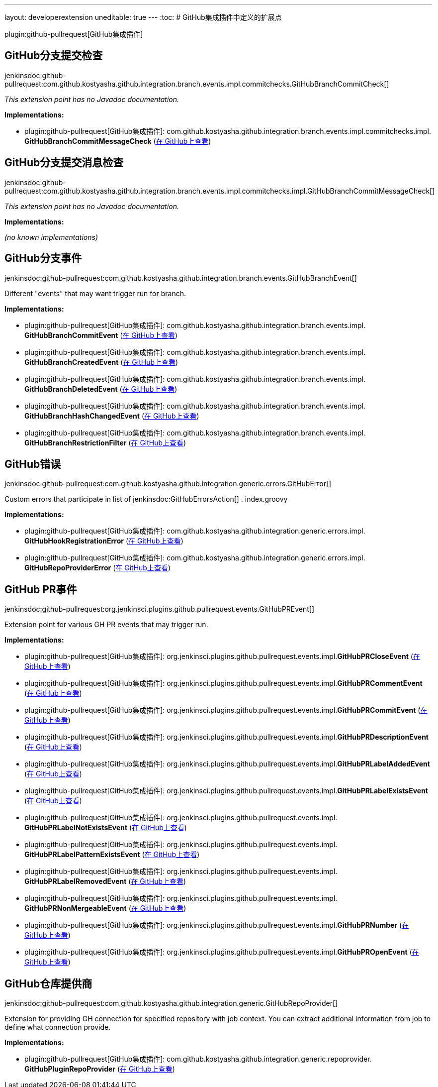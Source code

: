 ---
layout: developerextension
uneditable: true
---
:toc:
# GitHub集成插件中定义的扩展点

plugin:github-pullrequest[GitHub集成插件]

## GitHub分支提交检查
+jenkinsdoc:github-pullrequest:com.github.kostyasha.github.integration.branch.events.impl.commitchecks.GitHubBranchCommitCheck[]+

_This extension point has no Javadoc documentation._

**Implementations:**

* plugin:github-pullrequest[GitHub集成插件]: com.+++<wbr/>+++github.+++<wbr/>+++kostyasha.+++<wbr/>+++github.+++<wbr/>+++integration.+++<wbr/>+++branch.+++<wbr/>+++events.+++<wbr/>+++impl.+++<wbr/>+++commitchecks.+++<wbr/>+++impl.+++<wbr/>+++**GitHubBranchCommitMessageCheck** (link:https://github.com/jenkinsci/github-integration-plugin/search?q=GitHubBranchCommitMessageCheck&type=Code[在 GitHub上查看])


## GitHub分支提交消息检查
+jenkinsdoc:github-pullrequest:com.github.kostyasha.github.integration.branch.events.impl.commitchecks.impl.GitHubBranchCommitMessageCheck[]+

_This extension point has no Javadoc documentation._

**Implementations:**

_(no known implementations)_


## GitHub分支事件
+jenkinsdoc:github-pullrequest:com.github.kostyasha.github.integration.branch.events.GitHubBranchEvent[]+

+++ Different "events" that may want trigger run for branch.+++


**Implementations:**

* plugin:github-pullrequest[GitHub集成插件]: com.+++<wbr/>+++github.+++<wbr/>+++kostyasha.+++<wbr/>+++github.+++<wbr/>+++integration.+++<wbr/>+++branch.+++<wbr/>+++events.+++<wbr/>+++impl.+++<wbr/>+++**GitHubBranchCommitEvent** (link:https://github.com/jenkinsci/github-integration-plugin/search?q=GitHubBranchCommitEvent&type=Code[在 GitHub上查看])
* plugin:github-pullrequest[GitHub集成插件]: com.+++<wbr/>+++github.+++<wbr/>+++kostyasha.+++<wbr/>+++github.+++<wbr/>+++integration.+++<wbr/>+++branch.+++<wbr/>+++events.+++<wbr/>+++impl.+++<wbr/>+++**GitHubBranchCreatedEvent** (link:https://github.com/jenkinsci/github-integration-plugin/search?q=GitHubBranchCreatedEvent&type=Code[在 GitHub上查看])
* plugin:github-pullrequest[GitHub集成插件]: com.+++<wbr/>+++github.+++<wbr/>+++kostyasha.+++<wbr/>+++github.+++<wbr/>+++integration.+++<wbr/>+++branch.+++<wbr/>+++events.+++<wbr/>+++impl.+++<wbr/>+++**GitHubBranchDeletedEvent** (link:https://github.com/jenkinsci/github-integration-plugin/search?q=GitHubBranchDeletedEvent&type=Code[在 GitHub上查看])
* plugin:github-pullrequest[GitHub集成插件]: com.+++<wbr/>+++github.+++<wbr/>+++kostyasha.+++<wbr/>+++github.+++<wbr/>+++integration.+++<wbr/>+++branch.+++<wbr/>+++events.+++<wbr/>+++impl.+++<wbr/>+++**GitHubBranchHashChangedEvent** (link:https://github.com/jenkinsci/github-integration-plugin/search?q=GitHubBranchHashChangedEvent&type=Code[在 GitHub上查看])
* plugin:github-pullrequest[GitHub集成插件]: com.+++<wbr/>+++github.+++<wbr/>+++kostyasha.+++<wbr/>+++github.+++<wbr/>+++integration.+++<wbr/>+++branch.+++<wbr/>+++events.+++<wbr/>+++impl.+++<wbr/>+++**GitHubBranchRestrictionFilter** (link:https://github.com/jenkinsci/github-integration-plugin/search?q=GitHubBranchRestrictionFilter&type=Code[在 GitHub上查看])


## GitHub错误
+jenkinsdoc:github-pullrequest:com.github.kostyasha.github.integration.generic.errors.GitHubError[]+

+++ Custom errors that participate in list of+++ jenkinsdoc:GitHubErrorsAction[] +++.+++ +++ index.groovy+++


**Implementations:**

* plugin:github-pullrequest[GitHub集成插件]: com.+++<wbr/>+++github.+++<wbr/>+++kostyasha.+++<wbr/>+++github.+++<wbr/>+++integration.+++<wbr/>+++generic.+++<wbr/>+++errors.+++<wbr/>+++impl.+++<wbr/>+++**GitHubHookRegistrationError** (link:https://github.com/jenkinsci/github-integration-plugin/search?q=GitHubHookRegistrationError&type=Code[在 GitHub上查看])
* plugin:github-pullrequest[GitHub集成插件]: com.+++<wbr/>+++github.+++<wbr/>+++kostyasha.+++<wbr/>+++github.+++<wbr/>+++integration.+++<wbr/>+++generic.+++<wbr/>+++errors.+++<wbr/>+++impl.+++<wbr/>+++**GitHubRepoProviderError** (link:https://github.com/jenkinsci/github-integration-plugin/search?q=GitHubRepoProviderError&type=Code[在 GitHub上查看])


## GitHub PR事件
+jenkinsdoc:github-pullrequest:org.jenkinsci.plugins.github.pullrequest.events.GitHubPREvent[]+

+++ Extension point for various GH PR events that may trigger run.+++


**Implementations:**

* plugin:github-pullrequest[GitHub集成插件]: org.+++<wbr/>+++jenkinsci.+++<wbr/>+++plugins.+++<wbr/>+++github.+++<wbr/>+++pullrequest.+++<wbr/>+++events.+++<wbr/>+++impl.+++<wbr/>+++**GitHubPRCloseEvent** (link:https://github.com/jenkinsci/github-integration-plugin/search?q=GitHubPRCloseEvent&type=Code[在 GitHub上查看])
* plugin:github-pullrequest[GitHub集成插件]: org.+++<wbr/>+++jenkinsci.+++<wbr/>+++plugins.+++<wbr/>+++github.+++<wbr/>+++pullrequest.+++<wbr/>+++events.+++<wbr/>+++impl.+++<wbr/>+++**GitHubPRCommentEvent** (link:https://github.com/jenkinsci/github-integration-plugin/search?q=GitHubPRCommentEvent&type=Code[在 GitHub上查看])
* plugin:github-pullrequest[GitHub集成插件]: org.+++<wbr/>+++jenkinsci.+++<wbr/>+++plugins.+++<wbr/>+++github.+++<wbr/>+++pullrequest.+++<wbr/>+++events.+++<wbr/>+++impl.+++<wbr/>+++**GitHubPRCommitEvent** (link:https://github.com/jenkinsci/github-integration-plugin/search?q=GitHubPRCommitEvent&type=Code[在 GitHub上查看])
* plugin:github-pullrequest[GitHub集成插件]: org.+++<wbr/>+++jenkinsci.+++<wbr/>+++plugins.+++<wbr/>+++github.+++<wbr/>+++pullrequest.+++<wbr/>+++events.+++<wbr/>+++impl.+++<wbr/>+++**GitHubPRDescriptionEvent** (link:https://github.com/jenkinsci/github-integration-plugin/search?q=GitHubPRDescriptionEvent&type=Code[在 GitHub上查看])
* plugin:github-pullrequest[GitHub集成插件]: org.+++<wbr/>+++jenkinsci.+++<wbr/>+++plugins.+++<wbr/>+++github.+++<wbr/>+++pullrequest.+++<wbr/>+++events.+++<wbr/>+++impl.+++<wbr/>+++**GitHubPRLabelAddedEvent** (link:https://github.com/jenkinsci/github-integration-plugin/search?q=GitHubPRLabelAddedEvent&type=Code[在 GitHub上查看])
* plugin:github-pullrequest[GitHub集成插件]: org.+++<wbr/>+++jenkinsci.+++<wbr/>+++plugins.+++<wbr/>+++github.+++<wbr/>+++pullrequest.+++<wbr/>+++events.+++<wbr/>+++impl.+++<wbr/>+++**GitHubPRLabelExistsEvent** (link:https://github.com/jenkinsci/github-integration-plugin/search?q=GitHubPRLabelExistsEvent&type=Code[在 GitHub上查看])
* plugin:github-pullrequest[GitHub集成插件]: org.+++<wbr/>+++jenkinsci.+++<wbr/>+++plugins.+++<wbr/>+++github.+++<wbr/>+++pullrequest.+++<wbr/>+++events.+++<wbr/>+++impl.+++<wbr/>+++**GitHubPRLabelNotExistsEvent** (link:https://github.com/jenkinsci/github-integration-plugin/search?q=GitHubPRLabelNotExistsEvent&type=Code[在 GitHub上查看])
* plugin:github-pullrequest[GitHub集成插件]: org.+++<wbr/>+++jenkinsci.+++<wbr/>+++plugins.+++<wbr/>+++github.+++<wbr/>+++pullrequest.+++<wbr/>+++events.+++<wbr/>+++impl.+++<wbr/>+++**GitHubPRLabelPatternExistsEvent** (link:https://github.com/jenkinsci/github-integration-plugin/search?q=GitHubPRLabelPatternExistsEvent&type=Code[在 GitHub上查看])
* plugin:github-pullrequest[GitHub集成插件]: org.+++<wbr/>+++jenkinsci.+++<wbr/>+++plugins.+++<wbr/>+++github.+++<wbr/>+++pullrequest.+++<wbr/>+++events.+++<wbr/>+++impl.+++<wbr/>+++**GitHubPRLabelRemovedEvent** (link:https://github.com/jenkinsci/github-integration-plugin/search?q=GitHubPRLabelRemovedEvent&type=Code[在 GitHub上查看])
* plugin:github-pullrequest[GitHub集成插件]: org.+++<wbr/>+++jenkinsci.+++<wbr/>+++plugins.+++<wbr/>+++github.+++<wbr/>+++pullrequest.+++<wbr/>+++events.+++<wbr/>+++impl.+++<wbr/>+++**GitHubPRNonMergeableEvent** (link:https://github.com/jenkinsci/github-integration-plugin/search?q=GitHubPRNonMergeableEvent&type=Code[在 GitHub上查看])
* plugin:github-pullrequest[GitHub集成插件]: org.+++<wbr/>+++jenkinsci.+++<wbr/>+++plugins.+++<wbr/>+++github.+++<wbr/>+++pullrequest.+++<wbr/>+++events.+++<wbr/>+++impl.+++<wbr/>+++**GitHubPRNumber** (link:https://github.com/jenkinsci/github-integration-plugin/search?q=GitHubPRNumber&type=Code[在 GitHub上查看])
* plugin:github-pullrequest[GitHub集成插件]: org.+++<wbr/>+++jenkinsci.+++<wbr/>+++plugins.+++<wbr/>+++github.+++<wbr/>+++pullrequest.+++<wbr/>+++events.+++<wbr/>+++impl.+++<wbr/>+++**GitHubPROpenEvent** (link:https://github.com/jenkinsci/github-integration-plugin/search?q=GitHubPROpenEvent&type=Code[在 GitHub上查看])


## GitHub仓库提供商
+jenkinsdoc:github-pullrequest:com.github.kostyasha.github.integration.generic.GitHubRepoProvider[]+

+++ Extension for providing GH connection for specified repository with job context.+++ +++ You can extract additional information from job to define what connection provide.+++


**Implementations:**

* plugin:github-pullrequest[GitHub集成插件]: com.+++<wbr/>+++github.+++<wbr/>+++kostyasha.+++<wbr/>+++github.+++<wbr/>+++integration.+++<wbr/>+++generic.+++<wbr/>+++repoprovider.+++<wbr/>+++**GitHubPluginRepoProvider** (link:https://github.com/jenkinsci/github-integration-plugin/search?q=GitHubPluginRepoProvider&type=Code[在 GitHub上查看])

